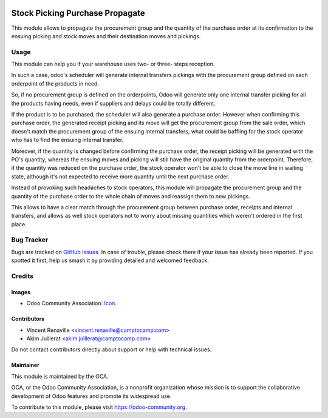 .. image:: https://img.shields.io/badge/license-AGPL--3-blue.png
   :target: https://www.gnu.org/licenses/agpl
   :alt: License: AGPL-3

================================
Stock Picking Purchase Propagate
================================

This module allows to propagate the procurement group and the quantity of the
purchase order at its confirmation to the ensuing picking and stock moves and
their destination moves and pickings.

Usage
=====

This module can help you if your warehouse uses two- or three- steps reception.

In such a case, odoo's scheduler will generate internal transfers pickings with
the procurement group defined on each orderpoint of the products in need.

So, if no procurement group is defined on the orderpoints, Odoo will generate
only one internal transfer picking for all the products having needs, even if
suppliers and delays could be totally different.

If the product is to be purchased, the scheduler will also generate a purchase
order. However when confirming this purchase order, the generated receipt
picking and its move will get the procurement group from the sale order, which
doesn't match the procurement group of the ensuing internal transfers, what
could be baffling for the stock operator who has to find the ensuing internal
transfer.

Moreover, if the quantity is changed before confirming the purchase order, the
receipt picking will be generated with the PO's quantity, whereas the ensuing
moves and picking will still have the original quantity from the orderpoint.
Therefore, if the quantity was reduced on the purchase order, the stock
operator won't be able to close the move line in waiting state, although it's
not expected to receive more quantity until the next purchase order.

Instead of provoking such headaches to stock operators, this module will
propagate the procurement group and the quantity of the purchase order to the
whole chain of moves and reassign them to new pickings.

This allows to have a clear match through the procurement group between
purchase order, receipts and internal transfers, and allows as well stock
operators not to worry about missing quantities which weren't ordered in the
first place.

.. image:: https://odoo-community.org/website/image/ir.attachment/5784_f2813bd/datas
   :alt: Try me on Runbot
   :target: https://runbot.odoo-community.org/runbot/154/11.0

Bug Tracker
===========

Bugs are tracked on `GitHub Issues
<https://github.com/OCA/stock_logistics_workflow/issues>`_. In case of trouble, please
check there if your issue has already been reported. If you spotted it first,
help us smash it by providing detailed and welcomed feedback.

Credits
=======

Images
------

* Odoo Community Association: `Icon <https://odoo-community.org/logo.png>`_.

Contributors
------------

* Vincent Renaville <vincent.renaville@camptocamp.com>
* Akim Juillerat <akim.juillerat@camptocamp.com>

Do not contact contributors directly about support or help with technical issues.

Maintainer
----------

.. image:: https://odoo-community.org/logo.png
   :alt: Odoo Community Association
   :target: https://odoo-community.org

This module is maintained by the OCA.

OCA, or the Odoo Community Association, is a nonprofit organization whose
mission is to support the collaborative development of Odoo features and
promote its widespread use.

To contribute to this module, please visit https://odoo-community.org.


